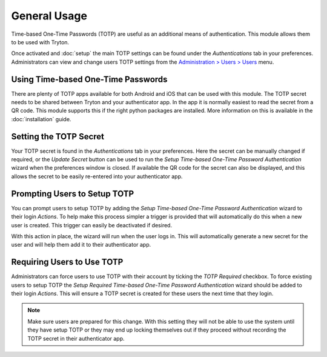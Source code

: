 General Usage
=============

Time-based One-Time Passwords (TOTP) are useful as an additional means of
authentication.  This module allows them to be used with Tryton.

Once activated and :doc:`setup` the main TOTP settings can be found under the
*Authentications* tab in your preferences.  Administrators can view and change
users TOTP settings from the `Administration > Users > Users
<https://demo.tryton.org/model/res.user;name="Users">`_ menu.


Using Time-based One-Time Passwords
-----------------------------------

There are plenty of TOTP apps available for both Android and iOS that can be
used with this module.  The TOTP secret needs to be shared between Tryton and
your authenticator app.  In the app it is normally easiest to read the secret
from a QR code.  This module supports this if the right python packages are
installed.  More information on this is available in the :doc:`installation`
guide.


Setting the TOTP Secret
-----------------------

Your TOTP secret is found in the *Authentications* tab in your preferences.
Here the secret can be manually changed if required, or the *Update Secret*
button can be used to run the *Setup Time-based One-Time Password
Authentication* wizard when the preferences window is closed.
If available the QR code for the secret can also be displayed, and this allows
the secret to be easily re-entered into your authenticator app.


Prompting Users to Setup TOTP
-----------------------------

You can prompt users to setup TOTP by adding the *Setup Time-based One-Time
Password Authentication* wizard to their login *Actions*.  To help make this
process simpler a trigger is provided that will automatically do this when
a new user is created.  This trigger can easily be deactivated if desired.

With this action in place, the wizard will run when the user logs in.  This
will automatically generate a new secret for the user and will help them add
it to their authenticator app.


Requiring Users to Use TOTP
---------------------------

Administrators can force users to use TOTP with their account by ticking the
*TOTP Required* checkbox.  To force existing users to setup TOTP the *Setup
Required Time-based One-Time Password Authentication* wizard should be added
to their login *Actions*.  This will ensure a TOTP secret is created for these
users the next time that they login.

.. note::

    Make sure users are prepared for this change.  With this setting they will
    not be able to use the system until they have setup TOTP or they may end
    up locking themselves out if they proceed without recording the TOTP
    secret in their authenticator app.
